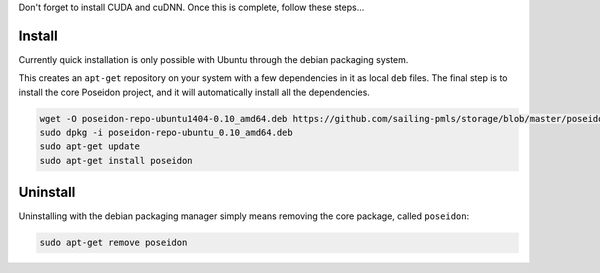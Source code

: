
Don't forget to install CUDA and cuDNN. Once this is complete, follow these steps...

Install
-------

Currently quick installation is only possible with Ubuntu through the debian packaging system.

This creates an ``apt-get`` repository on your system with a few dependencies in it as local ``deb`` files. The final step is to install the core Poseidon project, and it will automatically install all the dependencies.

.. code:: bash
    
    wget -O poseidon-repo-ubuntu1404-0.10_amd64.deb https://github.com/sailing-pmls/storage/blob/master/poseidon/deb/ubuntu/poseidon-repo-ubuntu1404-0.10_amd64.deb?raw=true
    sudo dpkg -i poseidon-repo-ubuntu_0.10_amd64.deb
    sudo apt-get update
    sudo apt-get install poseidon

Uninstall
---------

Uninstalling with the debian packaging manager simply means removing the core package, called ``poseidon``:

.. code:: bash
    
    sudo apt-get remove poseidon

